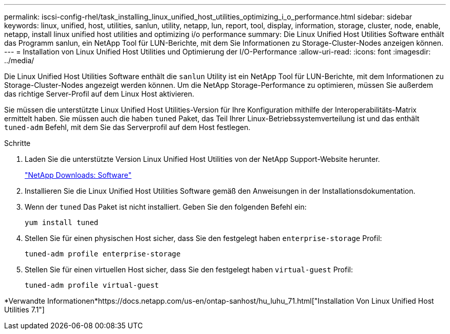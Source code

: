 ---
permalink: iscsi-config-rhel/task_installing_linux_unified_host_utilities_optimizing_i_o_performance.html 
sidebar: sidebar 
keywords: linux, unified, host, utilities, sanlun, utility, netapp, lun, report, tool, display, information, storage, cluster, node, enable, netapp, install linux unified host utilities and optimizing i/o performance 
summary: Die Linux Unified Host Utilities Software enthält das Programm sanlun, ein NetApp Tool für LUN-Berichte, mit dem Sie Informationen zu Storage-Cluster-Nodes anzeigen können. 
---
= Installation von Linux Unified Host Utilities und Optimierung der I/O-Performance
:allow-uri-read: 
:icons: font
:imagesdir: ../media/


[role="lead"]
Die Linux Unified Host Utilities Software enthält die `sanlun` Utility ist ein NetApp Tool für LUN-Berichte, mit dem Informationen zu Storage-Cluster-Nodes angezeigt werden können. Um die NetApp Storage-Performance zu optimieren, müssen Sie außerdem das richtige Server-Profil auf dem Linux Host aktivieren.

Sie müssen die unterstützte Linux Unified Host Utilities-Version für Ihre Konfiguration mithilfe der Interoperabilitäts-Matrix ermittelt haben. Sie müssen auch die haben `tuned` Paket, das Teil Ihrer Linux-Betriebssystemverteilung ist und das enthält `tuned-adm` Befehl, mit dem Sie das Serverprofil auf dem Host festlegen.

.Schritte
. Laden Sie die unterstützte Version Linux Unified Host Utilities von der NetApp Support-Website herunter.
+
http://mysupport.netapp.com/NOW/cgi-bin/software["NetApp Downloads: Software"]

. Installieren Sie die Linux Unified Host Utilities Software gemäß den Anweisungen in der Installationsdokumentation.
. Wenn der `tuned` Das Paket ist nicht installiert. Geben Sie den folgenden Befehl ein:
+
`yum install tuned`

. Stellen Sie für einen physischen Host sicher, dass Sie den festgelegt haben `enterprise-storage` Profil:
+
`tuned-adm profile enterprise-storage`

. Stellen Sie für einen virtuellen Host sicher, dass Sie den festgelegt haben `virtual-guest` Profil:
+
`tuned-adm profile virtual-guest`



*Verwandte Informationen*https://docs.netapp.com/us-en/ontap-sanhost/hu_luhu_71.html["Installation Von Linux Unified Host Utilities 7.1"]
